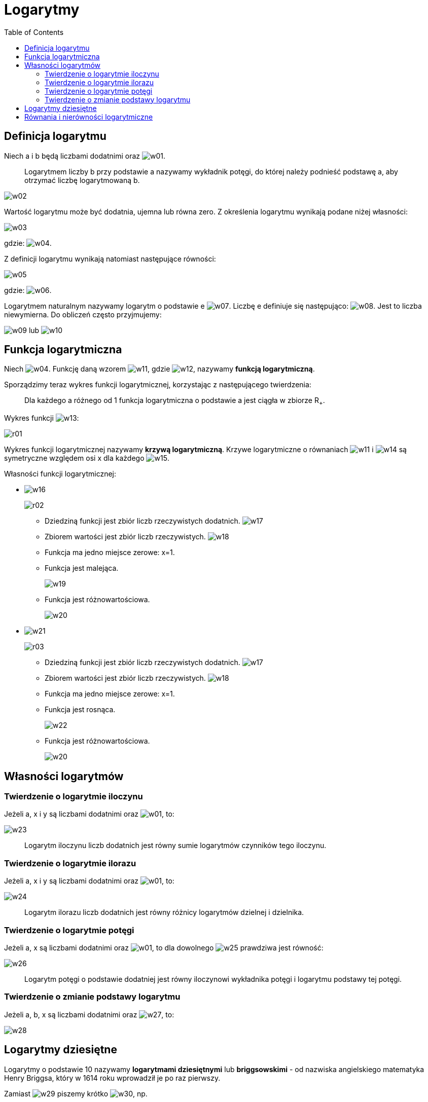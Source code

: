 :imagesdir: ../img/zagadnienia-matematyczne/logarytmy
:toc:

= Logarytmy

== Definicja logarytmu

Niech a i b będą liczbami dodatnimi oraz image:w01.gif[].

[quote]
Logarytmem liczby b przy podstawie a nazywamy wykładnik potęgi, do której należy podnieść podstawę a, aby otrzymać liczbę
logarytmowaną b.

image::w02.gif[]

Wartość logarytmu może być dodatnia, ujemna lub równa zero. Z określenia logarytmu wynikają podane niżej własności:

image::w03.gif[]

gdzie: image:w04.gif[].

Z definicji logarytmu wynikają natomiast następujące równości:

image::w05.gif[]

gdzie: image:w06.gif[].

Logarytmem naturalnym nazywamy logarytm o podstawie e image:w07.gif[]. Liczbę e definiuje się następująco: image:w08.gif[].
Jest to liczba niewymierna. Do obliczeń często przyjmujemy:

image:w09.gif[] lub image:w10.gif[]

== Funkcja logarytmiczna

Niech image:w04.gif[]. Funkcję daną wzorem image:w11.gif[], gdzie image:w12.gif[], nazywamy *funkcją logarytmiczną*.

Sporządzimy teraz wykres funkcji logarytmicznej, korzystając z następującego twierdzenia:

[quote]
Dla każdego a różnego od 1 funkcja logarytmiczna o podstawie a jest ciągła w zbiorze R~+~.

Wykres funkcji image:w13.gif[]:

image::r01.gif[]

Wykres funkcji logarytmicznej nazywamy *krzywą logarytmiczną*. Krzywe logarytmiczne o równaniach image:w11.gif[]
i image:w14.gif[] są symetryczne względem osi x dla każdego image:w15.gif[].

Własności funkcji logarytmicznej:

* image:w16.gif[]
+
image::r02.gif[]
+
** Dziedziną funkcji jest zbiór liczb rzeczywistych dodatnich. image:w17.gif[]
** Zbiorem wartości jest zbiór liczb rzeczywistych. image:w18.gif[]
** Funkcja ma jedno miejsce zerowe: x=1.
** Funkcja jest malejąca.
+
image::w19.gif[]
+
** Funkcja jest różnowartościowa.
+
image::w20.gif[]
+
* image:w21.gif[]
+
image::r03.gif[]
+
** Dziedziną funkcji jest zbiór liczb rzeczywistych dodatnich. image:w17.gif[]
** Zbiorem wartości jest zbiór liczb rzeczywistych. image:w18.gif[]
** Funkcja ma jedno miejsce zerowe: x=1.
** Funkcja jest rosnąca.
+
image::w22.gif[]
+
** Funkcja jest różnowartościowa.
+
image::w20.gif[]

== Własności logarytmów

=== Twierdzenie o logarytmie iloczynu

Jeżeli a, x i y są liczbami dodatnimi oraz image:w01.gif[], to:

image::w23.gif[]

[quote]
Logarytm iloczynu liczb dodatnich jest równy sumie logarytmów czynników tego iloczynu.

=== Twierdzenie o logarytmie ilorazu

Jeżeli a, x i y są liczbami dodatnimi oraz image:w01.gif[], to:

image::w24.gif[]

[quote]
Logarytm ilorazu liczb dodatnich jest równy różnicy logarytmów dzielnej i dzielnika.

=== Twierdzenie o logarytmie potęgi

Jeżeli a, x są liczbami dodatnimi oraz image:w01.gif[], to dla dowolnego image:w25.gif[] prawdziwa jest równość:

image::w26.gif[]

[quote]
Logarytm potęgi o podstawie dodatniej jest równy iloczynowi wykładnika potęgi i logarytmu podstawy tej potęgi.

=== Twierdzenie o zmianie podstawy logarytmu

Jeżeli a, b, x są liczbami dodatnimi oraz image:w27.gif[], to:

image::w28.gif[]

== Logarytmy dziesiętne

Logarytmy o podstawie 10 nazywamy *logarytmami dziesiętnymi* lub *briggsowskimi* - od nazwiska angielskiego matematyka
Henry Briggsa, który w 1614 roku wprowadził je po raz pierwszy.

Zamiast image:w29.gif[] piszemy krótko image:w30.gif[], np.

image::w31.gif[]

Logarytmy dziesiętne znalazły duże zastosowanie w obliczeniach astronomicznych i inżynierskich. Z tego powodu zostały
ułożone tablice wartości tych logarytmów (patrz: <a href="/?m=8&p=4">tablice</a>) i skonstruowano suwak logarytmiczny.
Obecnie znaczenie logarytmów zmalało ze względu na wprowadzenie do powszechnego użytku kalkulatorów i innych urządzeń
liczących.

== Równania i nierówności logarytmiczne

[quote]
Równaniem logarytmicznym nazywamy takie równanie, w którym niewiadoma występuje tylko w wyrażeniu logarytmowanym lub
w podstawie logarytmu.

[quote]
Nierównością logarytmiczną nazywamy taką nierówność, w której niewiadoma występuje tylko w wyrażeniu logarytmowanym lub
w podstawie logarytmu.

Jak wiemy, wyrażenia logarytmowane i podstawa logarytmów muszą być dodatnie, przy czym podstawa logarytmu dodatkowo nie
może być równa 1. Ograniczenia te wyznaczają dziedzinę równania lub nierówności logarytmicznej.

Jedną z metod rozwiązywania równań lub nierówności logarytmicznych jest doprowadzenie obu stron równania lub nierówności
do logarytmy wyrażenia przy tej samej podstawie. Następnie wykorzystując różnowartościowość lub monotoniczność funkcji
logarytmicznej o danej podstawie otrzymujemy związki między wyrażeniami logarytmowanymi. W najprostszych przypadkach możemy
korzystać bezpośrednio z definicji logarytmu.

PRZYKŁADY:

* rozwiąż równanie image:w32.gif[].
+
Zakładamy, że x+1>0 i x-1>0, czyli image:w33.gif[].
+
Korzystamy ze wzoru na logarytm iloczynu:
+
image::w34.gif[]
+
Prawą stronę równania zapisujemy w postaci logarytmu:
+
image::w35.gif[]
+
Korzystamy z różnowartościowości funkcji logarytmicznej:
+
image::w36.gif[]
+
Rozwiązanie x=-3 jest sprzeczne z założeniem, a więc rozwiązaniem jest: x=3.


* rozwiąż równanie image:w37.gif[].
+
Zakładamy, że x>0. Podstawiamy image:w38.gif[] i otrzymujemy równanie:
+
image::w39.gif[]
+
Wracamy do niewiadomej x i otrzymujemy:
+
image::w40.gif[]
+
Korzystamy z różnowartościowości funkcji logarytmicznej:
+
image::w41.gif[]

* rozwiąż równanie image:w42.gif[].
+
Zakładamy, że x>0 i image:w43.gif[], czyli image:w33.gif[].
+
Dwukrotnie korzystamy z różnowartościowości funkcji logarytmicznej:
+
image::w44.gif[]

* rozwiąż równanie image:w45.gif[].
+
Logarytmujemy obie strony równania:
+
image::w46.gif[]
+
Korzystamy ze wzoru na logarytm potęgi:
+
image::w47.gif[]

* rozwiąż nierówność image:w48.gif[], gdzie x>0.
+
image::w49.gif[]
+
Nie zmieniamy zwrotu nierówności, ponieważ funkcja image:w50.gif[] jest rosnąca.
+
image::w51.gif[]

* rozwiąż nierówność image:w52.gif[].
+
Zakładamy, że x-2>0 i x+2>0, czyli image:w53.gif[].
+
image::w54.gif[]
+
Korzystamy z monotoniczności funkcji logarytmicznej:
+
image::w55.gif[]
+
Po uwzględnieniu założenia, otrzymujemy:
+
image::w56.gif[]
